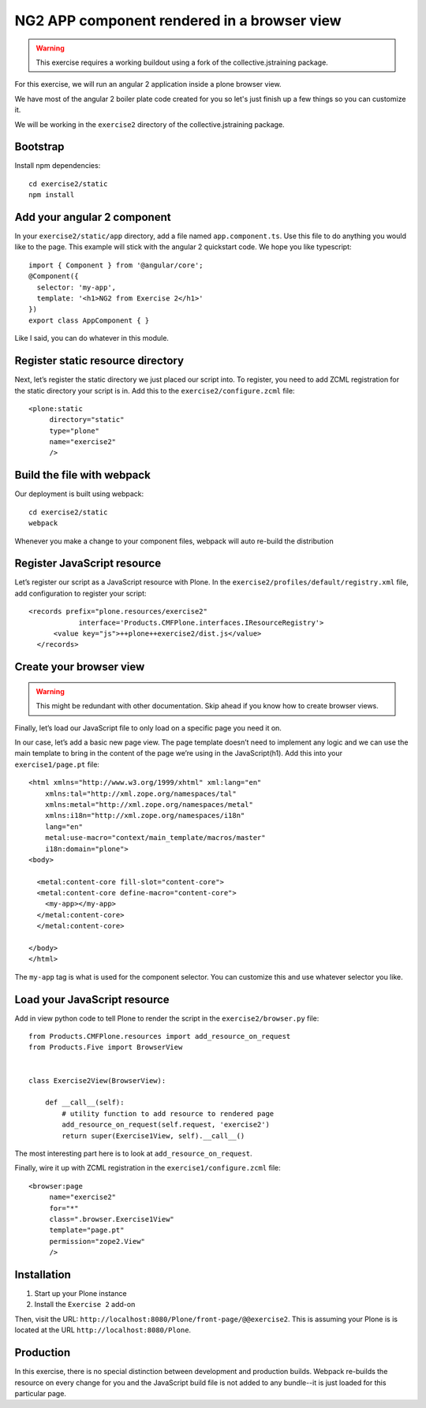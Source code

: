 NG2 APP component rendered in a browser view
============================================

..  warning::

    This exercise requires a working buildout using a fork of the
    collective.jstraining package.


For this exercise, we will run an angular 2 application inside a plone browser view.

We have most of the angular 2 boiler plate code created for you so let's just
finish up a few things so you can customize it.

We will be working in the ``exercise2`` directory of the collective.jstraining package.

Bootstrap
---------

Install npm dependencies::

    cd exercise2/static
    npm install


Add your angular 2 component
----------------------------

In your ``exercise2/static/app`` directory, add a file named ``app.component.ts``. Use
this file to do anything you would like to the page. This example will stick
with the angular 2 quickstart code. We hope you like typescript::

    import { Component } from '@angular/core';
    @Component({
      selector: 'my-app',
      template: '<h1>NG2 from Exercise 2</h1>'
    })
    export class AppComponent { }



Like I said, you can do whatever in this module.


Register static resource directory
----------------------------------

Next, let’s register the static directory we just placed our script into. To
register, you need to add ZCML registration for the static directory your script
is in. Add this to the ``exercise2/configure.zcml`` file::

    <plone:static
         directory="static"
         type="plone"
         name="exercise2"
         />


Build the file with webpack
---------------------------

Our deployment is built using webpack::

    cd exercise2/static
    webpack


Whenever you make a change to your component files, webpack will auto re-build
the distribution


Register JavaScript resource
----------------------------

Let’s register our script as a JavaScript resource with Plone. In the
``exercise2/profiles/default/registry.xml`` file, add configuration to register
your script::

    <records prefix="plone.resources/exercise2"
                interface='Products.CMFPlone.interfaces.IResourceRegistry'>
          <value key="js">++plone++exercise2/dist.js</value>
      </records>


Create your browser view
------------------------

..  warning::

    This might be redundant with other documentation. Skip ahead if you know
    how to create browser views.


Finally, let’s load our JavaScript file to only load on a specific page you need
it on.

In our case, let’s add a basic new page view. The page template doesn’t need to
implement any logic and we can use the main template to bring in the content of
the page we’re using in the JavaScript(h1). Add this into your ``exercise1/page.pt`` file::


    <html xmlns="http://www.w3.org/1999/xhtml" xml:lang="en"
        xmlns:tal="http://xml.zope.org/namespaces/tal"
        xmlns:metal="http://xml.zope.org/namespaces/metal"
        xmlns:i18n="http://xml.zope.org/namespaces/i18n"
        lang="en"
        metal:use-macro="context/main_template/macros/master"
        i18n:domain="plone">
    <body>

      <metal:content-core fill-slot="content-core">
      <metal:content-core define-macro="content-core">
        <my-app></my-app>
      </metal:content-core>
      </metal:content-core>

    </body>
    </html>


The ``my-app`` tag is what is used for the component selector. You can customize
this and use whatever selector you like.


Load your JavaScript resource
-----------------------------

Add in view python code to tell Plone to render the script in the
``exercise2/browser.py`` file::

    from Products.CMFPlone.resources import add_resource_on_request
    from Products.Five import BrowserView


    class Exercise2View(BrowserView):

        def __call__(self):
            # utility function to add resource to rendered page
            add_resource_on_request(self.request, 'exercise2')
            return super(Exercise1View, self).__call__()


The most interesting part here is to look at ``add_resource_on_request``.

Finally, wire it up with ZCML registration in the ``exercise1/configure.zcml`` file::

    <browser:page
         name="exercise2"
         for="*"
         class=".browser.Exercise1View"
         template="page.pt"
         permission="zope2.View"
         />


Installation
------------

1) Start up your Plone instance
2) Install the ``Exercise 2`` add-on


Then, visit the URL:
``http://localhost:8080/Plone/front-page/@@exercise2``. This is assuming your Plone
is is located at the URL ``http://localhost:8080/Plone``.


Production
----------

In this exercise, there is no special distinction between development and
production builds. Webpack re-builds the resource on every change for you
and the JavaScript build file is not added to any bundle--it is just loaded
for this particular page.
